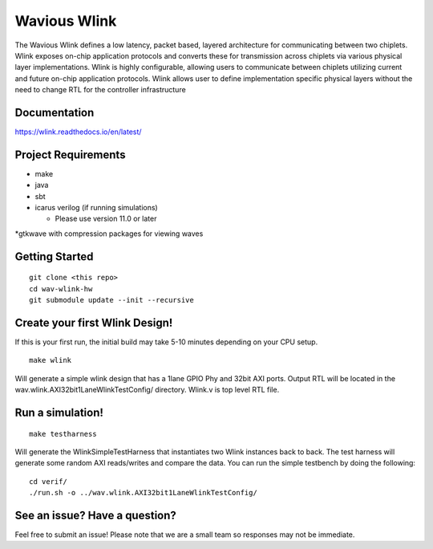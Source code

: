 Wavious Wlink
========================
The Wavious Wlink defines a low latency, packet based, layered architecture for communicating between two chiplets. Wlink
exposes on-chip application protocols and converts these for transmission across chiplets via various physical layer
implementations. Wlink is highly configurable, allowing users to communicate between chiplets utilizing current and
future on-chip application protocols. Wlink allows user to define implementation specific physical layers without
the need to change RTL for the controller infrastructure

Documentation
---------------
https://wlink.readthedocs.io/en/latest/



Project Requirements
---------------------

* make
* java
* sbt
* icarus verilog (if running simulations)
  
  * Please use version 11.0 or later

*gtkwave with compression packages for viewing waves


Getting Started
------------------

::
  
  git clone <this repo>
  cd wav-wlink-hw
  git submodule update --init --recursive 

Create your first Wlink Design!
--------------------------------
If this is your first run, the initial build may take 5-10 minutes depending on your 
CPU setup.

::
  
  make wlink 
  
Will generate a simple wlink design that has a 1lane GPIO Phy and 32bit AXI ports.
Output RTL will be located in the wav.wlink.AXI32bit1LaneWlinkTestConfig/ directory.
Wlink.v is top level RTL file.


Run a simulation!
--------------------------------

::
  
  make testharness
  
Will generate the WlinkSimpleTestHarness that instantiates two Wlink instances back to
back. The test harness will generate some random AXI reads/writes and compare the data.
You can run the simple testbench by doing the following:

::

  cd verif/
  ./run.sh -o ../wav.wlink.AXI32bit1LaneWlinkTestConfig/


See an issue? Have a question?
--------------------------------
Feel free to submit an issue! Please note that we are a small team so responses may not be immediate.
